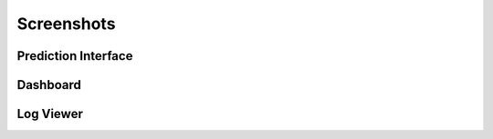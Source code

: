 Screenshots
==========

Prediction Interface
------------------

.. image:: images/prediction_interface.png
   :alt: Prediction Interface
   :width: 600px

Dashboard
--------

.. image:: images/dashboard.png
   :alt: Dashboard
   :width: 600px

Log Viewer
---------

.. image:: images/log_viewer.png
   :alt: Log Viewer
   :width: 600px

